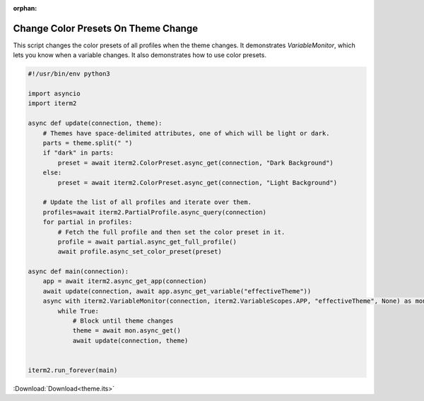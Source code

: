 :orphan:

.. _theme_example:

Change Color Presets On Theme Change
====================================

This script changes the color presets of all profiles when the theme changes. It demonstrates `VariableMonitor`, which lets you know when a variable changes. It also demonstrates how to use color presets.

.. code-block:: python

    #!/usr/bin/env python3

    import asyncio
    import iterm2

    async def update(connection, theme):
	# Themes have space-delimited attributes, one of which will be light or dark.
	parts = theme.split(" ")
	if "dark" in parts:
	    preset = await iterm2.ColorPreset.async_get(connection, "Dark Background")
	else:
	    preset = await iterm2.ColorPreset.async_get(connection, "Light Background")

	# Update the list of all profiles and iterate over them.
	profiles=await iterm2.PartialProfile.async_query(connection)
	for partial in profiles:
	    # Fetch the full profile and then set the color preset in it.
	    profile = await partial.async_get_full_profile()
	    await profile.async_set_color_preset(preset)

    async def main(connection):
	app = await iterm2.async_get_app(connection)
	await update(connection, await app.async_get_variable("effectiveTheme"))
	async with iterm2.VariableMonitor(connection, iterm2.VariableScopes.APP, "effectiveTheme", None) as mon:
	    while True:
		# Block until theme changes
		theme = await mon.async_get()
		await update(connection, theme)


    iterm2.run_forever(main)

:Download:`Download<theme.its>`
